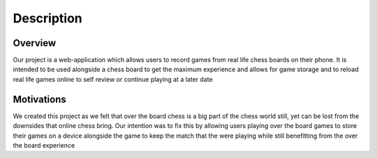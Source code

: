 Description
===========

Overview
--------

Our project is a web-application which allows users to record games from real life chess boards on their phone. It is intended to be used alongside a chess board to get the maximum experience and allows for game storage and to reload real life games online to self review or continue playing at a later date

Motivations
-----------

We created this project as we felt that over the board chess is a big part of the chess world still, yet can be lost from the downsides that online chess bring. Our intention was to fix this by allowing users playing over the board games to store their games on a device alongside the game to keep the match that the were playing while still benefitting from the over the board experience
